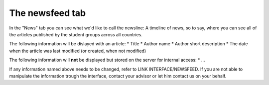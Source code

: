 ################
The newsfeed tab
################

In the "News" tab you can see what we'd like to call the newsline:
A timeline of news, so to say, where you can see all of the articles published by the student groups across all countries.

The following information will be dislayed with an article:
* Title
* Author name
* Author short description
* The date when the article was last modified (or created, when not modified)

The following information will **not** be displayed but stored on the server for internal access:
* ...

If any information named above needs to be changed, refer to LINK INTERFACE/NEWSFEED.
If you are not able to manipulate the information trough the interface, contact your advisor or let him contact us on your behalf.
